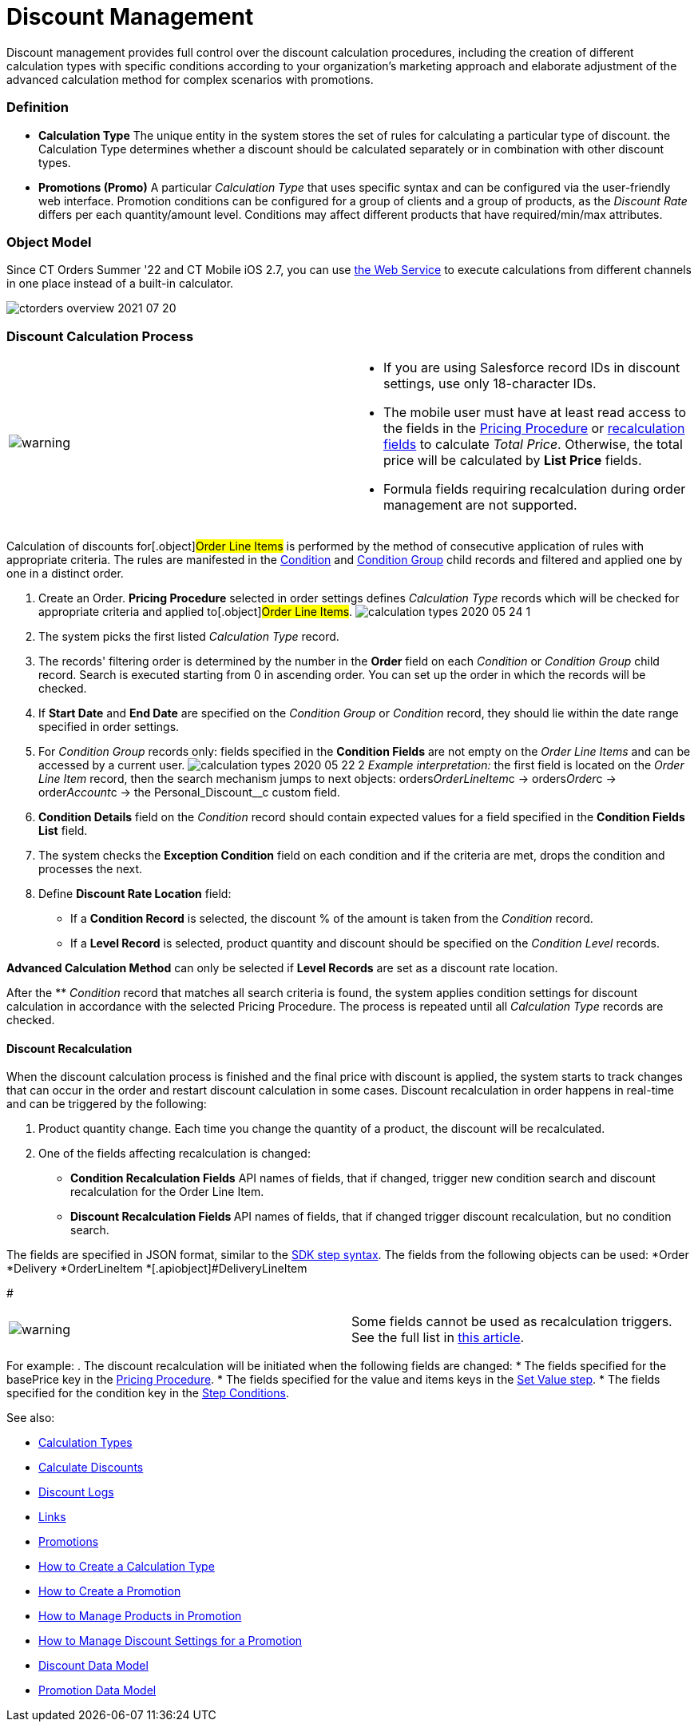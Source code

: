 = Discount Management

Discount management provides full control over the discount calculation
procedures, including the creation of different calculation types with
specific conditions according to your organization's marketing approach
and elaborate adjustment of the advanced calculation method for complex
scenarios with promotions.

:toc: :toclevels: 3

[[h3_1756450500]]
=== Definition

* *Calculation Type*
The unique entity in the system stores the set of rules for calculating
a particular type of discount. the [.object]#Calculation
Type# determines whether a discount should be calculated separately or
in combination with other discount types.
* *Promotions (Promo)*
A particular _Calculation Type_ that uses specific syntax and can be
configured via the user-friendly web interface. Promotion conditions can
be configured for a group of clients and a group of products, as the
_Discount Rate_ differs per each quantity/amount level. Conditions may
affect different products that have required/min/max attributes.

[[h2_1239990010]]
=== Object Model

Since CT Orders Summer '22 and CT Mobile iOS 2.7, you can
use xref:admin-guide/managing-ct-orders/web-service/index.adoc[the Web Service] to execute calculations from
different channels in one place instead of a built-in calculator.



image:ctorders-overview-2021-07-20.png[]

[[h2_1585481109]]
=== Discount Calculation Process

[width="100%",cols="50%,50%",]
|===
|image:warning.png[] a|
* If you are using Salesforce record IDs in discount settings, use only
18-character IDs.
* The mobile user must have at least read access to the fields in
the xref:admin-guide/managing-ct-orders/price-management/ref-guide/pricing-procedure-fields-reference[Pricing
Procedure] or xref:admin-guide/managing-ct-orders/discount-management/discount-management#h3_1225315997[recalculation
fields] to calculate _Total Price_. Otherwise, the total price will be
calculated by *List Price* fields.
* Formula fields requiring recalculation during order management are not
supported.

|===

Calculation of discounts for[.object]#Order Line Items# is
performed by the method of consecutive application of rules with
appropriate criteria. The rules are manifested in the
xref:admin-guide/managing-ct-orders/discount-management/discount-data-model/condition-field-reference/index.adoc[Condition] and
xref:condition-group-field-reference[Condition Group] child records
and filtered and applied one by one in a distinct order.

. Create an Order.
*Pricing Procedure* selected in order settings defines _Calculation
Type_ records which will be checked for appropriate criteria and applied
to[.object]#Order Line Items#.
image:calculation-types-2020-05-24-1.png[]
. The system picks the first listed _Calculation Type_ record.
. The records' filtering order is determined by the number in the
*Order* field on each _Condition_ or _Condition Group_ child record.
Search is executed starting from 0 in ascending order. You can set up
the order in which the records will be checked.
. If *Start Date* and *End Date* are specified on the _Condition Group_
or _Condition_ record, they should lie within the date range specified
in order settings.
. For _Condition Group_ records only: fields specified in the *Condition
Fields* are not empty on the _Order Line Items_ and can be accessed by a
current user.
image:calculation-types-2020-05-22-2.png[]
_Example interpretation:_ the first field is located on the _Order Line
Item_ record, then the search mechanism jumps to next objects:
[.apiobject]#orders__OrderLineItem__c# →
[.apiobject]#orders__Order__c# →
[.apiobject]#order__Account__c# → the
[.apiobject]#Personal_Discount__c# custom field.
. *Condition Details* field on the _Condition_ record should contain
expected values for a field specified in the *Condition Fields List*
field.
. The system checks the *Exception Condition* field on each condition
and if the criteria are met, drops the condition and processes the next.
. Define *Discount Rate Location* field:
* If a *Condition Record* is selected, the discount % of the amount is
taken from the _Condition_ record.
* If a *Level Record* is selected, product quantity and discount should
be specified on the _Condition Level_ records.

*Advanced Calculation Method* can only be selected if *Level Records*
are set as a discount rate location.

After the ** _Condition_ record that matches all search criteria is
found, the system applies condition settings for discount calculation in
accordance with the selected Pricing Procedure. The process is repeated
until all _Calculation Type_ records are checked.

[[h3_1225315997]]
==== Discount Recalculation

When the discount calculation process is finished and the final price
with discount is applied, the system starts to track changes that can
occur in the order and restart discount calculation in some cases.
Discount recalculation in order happens in real-time and can be
triggered by the following:

. Product quantity change.
Each time you change the quantity of a product, the discount will be
recalculated.
. One of the fields affecting recalculation is changed:
* *Condition Recalculation Fields*
API names of fields, that if changed, trigger new condition search and
discount recalculation for the [.object]#Order Line Item#.
* **Discount Recalculation Fields
**API names of fields, that if changed trigger discount recalculation,
but no condition search.

The fields are specified in JSON format, similar to
the xref:admin-guide/managing-ct-orders/price-management/ref-guide/pricing-procedure-v-2/pricing-procedure-v-2-steps/the-sdk-step[SDK step syntax]. The fields from the
following objects can be used:
*[.apiobject]#Order#
*[.apiobject]#Delivery#
*[.apiobject]#OrderLineItem#
*[.apiobject]#DeliveryLineItem

#

[cols=",",]
|===
|image:warning.png[] | Some
fields cannot be used as recalculation triggers. See the full list
in xref:ct-orders-solution/general-limitations#h3_1020932784[this article].
|===

For example:
. The discount recalculation will be initiated when the following fields
are changed:
* The fields specified for the [.apiobject]#basePrice# key in
the xref:admin-guide/managing-ct-orders/price-management/ref-guide/pricing-procedure-v-2/pricing-procedure-v-2-steps/index[Pricing Procedure].
* The fields specified for the [.apiobject]#value# and
[.apiobject]#items# keys in the xref:admin-guide/managing-ct-orders/price-management/ref-guide/pricing-procedure-v-2/pricing-procedure-v-2-steps/the-set-value-step[Set
Value step].
* The fields specified for the [.apiobject]#condition# key in
the xref:admin-guide/managing-ct-orders/price-management/ref-guide/pricing-procedure-v-2/pricing-procedure-v-2-steps/step-conditions[Step Conditions].



See also:

*  xref:admin-guide/managing-ct-orders/discount-management/calculation-types.adoc[Calculation Types]
* xref:calculate-discounts[Calculate
Discounts] xref:admin-guide/managing-ct-orders/discount-management/calculation-types.adoc.html[
]
* xref:discount-logs[Discount Logs]
* xref:links[Links]
* xref:admin-guide/managing-ct-orders/discount-management/promotions.adoc[Promotions]
* xref:how-to-create-a-calculation-type[How to Create a Calculation
Type]
* xref:how-to-create-a-promotion[How to Create a Promotion]
* xref:how-to-manage-products-in-promotion[How to Manage Products
in Promotion]
* xref:how-to-manage-discount-settings-for-a-promotion[How to
Manage Discount Settings for a Promotion]xref:admin-guide/managing-ct-orders/discount-management/promotions.adoc.html[
]
* xref:discount-data-model[Discount Data Model]
* xref:promotion-data-model[Promotion Data Model]
